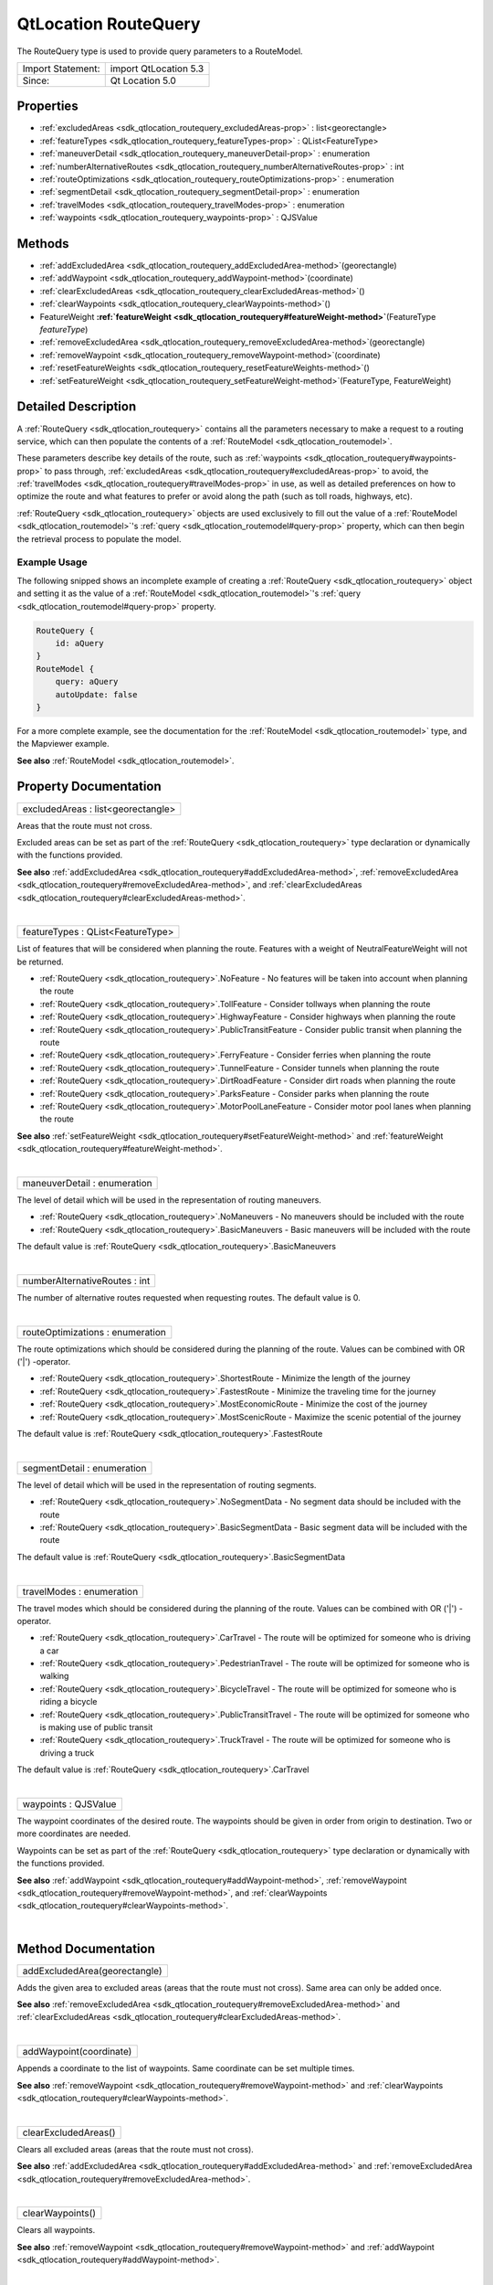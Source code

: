 .. _sdk_qtlocation_routequery:
QtLocation RouteQuery
=====================

The RouteQuery type is used to provide query parameters to a RouteModel.

+---------------------+-------------------------+
| Import Statement:   | import QtLocation 5.3   |
+---------------------+-------------------------+
| Since:              | Qt Location 5.0         |
+---------------------+-------------------------+

Properties
----------

-  :ref:`excludedAreas <sdk_qtlocation_routequery_excludedAreas-prop>`
   : list<georectangle>
-  :ref:`featureTypes <sdk_qtlocation_routequery_featureTypes-prop>`
   : QList<FeatureType>
-  :ref:`maneuverDetail <sdk_qtlocation_routequery_maneuverDetail-prop>`
   : enumeration
-  :ref:`numberAlternativeRoutes <sdk_qtlocation_routequery_numberAlternativeRoutes-prop>`
   : int
-  :ref:`routeOptimizations <sdk_qtlocation_routequery_routeOptimizations-prop>`
   : enumeration
-  :ref:`segmentDetail <sdk_qtlocation_routequery_segmentDetail-prop>`
   : enumeration
-  :ref:`travelModes <sdk_qtlocation_routequery_travelModes-prop>`
   : enumeration
-  :ref:`waypoints <sdk_qtlocation_routequery_waypoints-prop>` :
   QJSValue

Methods
-------

-  :ref:`addExcludedArea <sdk_qtlocation_routequery_addExcludedArea-method>`\ (georectangle)
-  :ref:`addWaypoint <sdk_qtlocation_routequery_addWaypoint-method>`\ (coordinate)
-  :ref:`clearExcludedAreas <sdk_qtlocation_routequery_clearExcludedAreas-method>`\ ()
-  :ref:`clearWaypoints <sdk_qtlocation_routequery_clearWaypoints-method>`\ ()
-  FeatureWeight
   **:ref:`featureWeight <sdk_qtlocation_routequery#featureWeight-method>`**\ (FeatureType
   *featureType*)
-  :ref:`removeExcludedArea <sdk_qtlocation_routequery_removeExcludedArea-method>`\ (georectangle)
-  :ref:`removeWaypoint <sdk_qtlocation_routequery_removeWaypoint-method>`\ (coordinate)
-  :ref:`resetFeatureWeights <sdk_qtlocation_routequery_resetFeatureWeights-method>`\ ()
-  :ref:`setFeatureWeight <sdk_qtlocation_routequery_setFeatureWeight-method>`\ (FeatureType,
   FeatureWeight)

Detailed Description
--------------------

A :ref:`RouteQuery <sdk_qtlocation_routequery>` contains all the parameters
necessary to make a request to a routing service, which can then
populate the contents of a :ref:`RouteModel <sdk_qtlocation_routemodel>`.

These parameters describe key details of the route, such as
:ref:`waypoints <sdk_qtlocation_routequery#waypoints-prop>` to pass
through,
:ref:`excludedAreas <sdk_qtlocation_routequery#excludedAreas-prop>` to
avoid, the :ref:`travelModes <sdk_qtlocation_routequery#travelModes-prop>`
in use, as well as detailed preferences on how to optimize the route and
what features to prefer or avoid along the path (such as toll roads,
highways, etc).

:ref:`RouteQuery <sdk_qtlocation_routequery>` objects are used exclusively
to fill out the value of a :ref:`RouteModel <sdk_qtlocation_routemodel>`'s
:ref:`query <sdk_qtlocation_routemodel#query-prop>` property, which can
then begin the retrieval process to populate the model.

Example Usage
~~~~~~~~~~~~~

The following snipped shows an incomplete example of creating a
:ref:`RouteQuery <sdk_qtlocation_routequery>` object and setting it as the
value of a :ref:`RouteModel <sdk_qtlocation_routemodel>`'s
:ref:`query <sdk_qtlocation_routemodel#query-prop>` property.

.. code:: cpp

    RouteQuery {
        id: aQuery
    }
    RouteModel {
        query: aQuery
        autoUpdate: false
    }

For a more complete example, see the documentation for the
:ref:`RouteModel <sdk_qtlocation_routemodel>` type, and the Mapviewer
example.

**See also** :ref:`RouteModel <sdk_qtlocation_routemodel>`.

Property Documentation
----------------------

.. _sdk_qtlocation_routequery_excludedAreas-prop:

+--------------------------------------------------------------------------+
|        \ excludedAreas : list<georectangle>                              |
+--------------------------------------------------------------------------+

Areas that the route must not cross.

Excluded areas can be set as part of the
:ref:`RouteQuery <sdk_qtlocation_routequery>` type declaration or
dynamically with the functions provided.

**See also**
:ref:`addExcludedArea <sdk_qtlocation_routequery#addExcludedArea-method>`,
:ref:`removeExcludedArea <sdk_qtlocation_routequery#removeExcludedArea-method>`,
and
:ref:`clearExcludedAreas <sdk_qtlocation_routequery#clearExcludedAreas-method>`.

| 

.. _sdk_qtlocation_routequery_featureTypes-prop:

+--------------------------------------------------------------------------+
|        \ featureTypes : QList<FeatureType>                               |
+--------------------------------------------------------------------------+

List of features that will be considered when planning the route.
Features with a weight of NeutralFeatureWeight will not be returned.

-  :ref:`RouteQuery <sdk_qtlocation_routequery>`.NoFeature - No features
   will be taken into account when planning the route
-  :ref:`RouteQuery <sdk_qtlocation_routequery>`.TollFeature - Consider
   tollways when planning the route
-  :ref:`RouteQuery <sdk_qtlocation_routequery>`.HighwayFeature - Consider
   highways when planning the route
-  :ref:`RouteQuery <sdk_qtlocation_routequery>`.PublicTransitFeature -
   Consider public transit when planning the route
-  :ref:`RouteQuery <sdk_qtlocation_routequery>`.FerryFeature - Consider
   ferries when planning the route
-  :ref:`RouteQuery <sdk_qtlocation_routequery>`.TunnelFeature - Consider
   tunnels when planning the route
-  :ref:`RouteQuery <sdk_qtlocation_routequery>`.DirtRoadFeature - Consider
   dirt roads when planning the route
-  :ref:`RouteQuery <sdk_qtlocation_routequery>`.ParksFeature - Consider
   parks when planning the route
-  :ref:`RouteQuery <sdk_qtlocation_routequery>`.MotorPoolLaneFeature -
   Consider motor pool lanes when planning the route

**See also**
:ref:`setFeatureWeight <sdk_qtlocation_routequery#setFeatureWeight-method>`
and :ref:`featureWeight <sdk_qtlocation_routequery#featureWeight-method>`.

| 

.. _sdk_qtlocation_routequery_maneuverDetail-prop:

+--------------------------------------------------------------------------+
|        \ maneuverDetail : enumeration                                    |
+--------------------------------------------------------------------------+

The level of detail which will be used in the representation of routing
maneuvers.

-  :ref:`RouteQuery <sdk_qtlocation_routequery>`.NoManeuvers - No maneuvers
   should be included with the route
-  :ref:`RouteQuery <sdk_qtlocation_routequery>`.BasicManeuvers - Basic
   maneuvers will be included with the route

The default value is
:ref:`RouteQuery <sdk_qtlocation_routequery>`.BasicManeuvers

| 

.. _sdk_qtlocation_routequery_numberAlternativeRoutes-prop:

+--------------------------------------------------------------------------+
|        \ numberAlternativeRoutes : int                                   |
+--------------------------------------------------------------------------+

The number of alternative routes requested when requesting routes. The
default value is 0.

| 

.. _sdk_qtlocation_routequery_routeOptimizations-prop:

+--------------------------------------------------------------------------+
|        \ routeOptimizations : enumeration                                |
+--------------------------------------------------------------------------+

The route optimizations which should be considered during the planning
of the route. Values can be combined with OR ('\|') -operator.

-  :ref:`RouteQuery <sdk_qtlocation_routequery>`.ShortestRoute - Minimize
   the length of the journey
-  :ref:`RouteQuery <sdk_qtlocation_routequery>`.FastestRoute - Minimize
   the traveling time for the journey
-  :ref:`RouteQuery <sdk_qtlocation_routequery>`.MostEconomicRoute -
   Minimize the cost of the journey
-  :ref:`RouteQuery <sdk_qtlocation_routequery>`.MostScenicRoute - Maximize
   the scenic potential of the journey

The default value is
:ref:`RouteQuery <sdk_qtlocation_routequery>`.FastestRoute

| 

.. _sdk_qtlocation_routequery_segmentDetail-prop:

+--------------------------------------------------------------------------+
|        \ segmentDetail : enumeration                                     |
+--------------------------------------------------------------------------+

The level of detail which will be used in the representation of routing
segments.

-  :ref:`RouteQuery <sdk_qtlocation_routequery>`.NoSegmentData - No segment
   data should be included with the route
-  :ref:`RouteQuery <sdk_qtlocation_routequery>`.BasicSegmentData - Basic
   segment data will be included with the route

The default value is
:ref:`RouteQuery <sdk_qtlocation_routequery>`.BasicSegmentData

| 

.. _sdk_qtlocation_routequery_travelModes-prop:

+--------------------------------------------------------------------------+
|        \ travelModes : enumeration                                       |
+--------------------------------------------------------------------------+

The travel modes which should be considered during the planning of the
route. Values can be combined with OR ('\|') -operator.

-  :ref:`RouteQuery <sdk_qtlocation_routequery>`.CarTravel - The route will
   be optimized for someone who is driving a car
-  :ref:`RouteQuery <sdk_qtlocation_routequery>`.PedestrianTravel - The
   route will be optimized for someone who is walking
-  :ref:`RouteQuery <sdk_qtlocation_routequery>`.BicycleTravel - The route
   will be optimized for someone who is riding a bicycle
-  :ref:`RouteQuery <sdk_qtlocation_routequery>`.PublicTransitTravel - The
   route will be optimized for someone who is making use of public
   transit
-  :ref:`RouteQuery <sdk_qtlocation_routequery>`.TruckTravel - The route
   will be optimized for someone who is driving a truck

The default value is
:ref:`RouteQuery <sdk_qtlocation_routequery>`.CarTravel

| 

.. _sdk_qtlocation_routequery_waypoints-prop:

+--------------------------------------------------------------------------+
|        \ waypoints : QJSValue                                            |
+--------------------------------------------------------------------------+

The waypoint coordinates of the desired route. The waypoints should be
given in order from origin to destination. Two or more coordinates are
needed.

Waypoints can be set as part of the
:ref:`RouteQuery <sdk_qtlocation_routequery>` type declaration or
dynamically with the functions provided.

**See also**
:ref:`addWaypoint <sdk_qtlocation_routequery#addWaypoint-method>`,
:ref:`removeWaypoint <sdk_qtlocation_routequery#removeWaypoint-method>`,
and
:ref:`clearWaypoints <sdk_qtlocation_routequery#clearWaypoints-method>`.

| 

Method Documentation
--------------------

.. _sdk_qtlocation_routequery_addExcludedArea-method:

+--------------------------------------------------------------------------+
|        \ addExcludedArea(georectangle)                                   |
+--------------------------------------------------------------------------+

Adds the given area to excluded areas (areas that the route must not
cross). Same area can only be added once.

**See also**
:ref:`removeExcludedArea <sdk_qtlocation_routequery#removeExcludedArea-method>`
and
:ref:`clearExcludedAreas <sdk_qtlocation_routequery#clearExcludedAreas-method>`.

| 

.. _sdk_qtlocation_routequery_addWaypoint-method:

+--------------------------------------------------------------------------+
|        \ addWaypoint(coordinate)                                         |
+--------------------------------------------------------------------------+

Appends a coordinate to the list of waypoints. Same coordinate can be
set multiple times.

**See also**
:ref:`removeWaypoint <sdk_qtlocation_routequery#removeWaypoint-method>` and
:ref:`clearWaypoints <sdk_qtlocation_routequery#clearWaypoints-method>`.

| 

.. _sdk_qtlocation_routequery_clearExcludedAreas-method:

+--------------------------------------------------------------------------+
|        \ clearExcludedAreas()                                            |
+--------------------------------------------------------------------------+

Clears all excluded areas (areas that the route must not cross).

**See also**
:ref:`addExcludedArea <sdk_qtlocation_routequery#addExcludedArea-method>`
and
:ref:`removeExcludedArea <sdk_qtlocation_routequery#removeExcludedArea-method>`.

| 

.. _sdk_qtlocation_routequery_clearWaypoints-method:

+--------------------------------------------------------------------------+
|        \ clearWaypoints()                                                |
+--------------------------------------------------------------------------+

Clears all waypoints.

**See also**
:ref:`removeWaypoint <sdk_qtlocation_routequery#removeWaypoint-method>` and
:ref:`addWaypoint <sdk_qtlocation_routequery#addWaypoint-method>`.

| 

.. _sdk_qtlocation_routequery_FeatureWeight featureWeight-method:

+--------------------------------------------------------------------------+
|        \ FeatureWeight featureWeight(FeatureType *featureType*)          |
+--------------------------------------------------------------------------+

Gets the weight for the *featureType*.

**See also**
:ref:`featureTypes <sdk_qtlocation_routequery#featureTypes-prop>`,
:ref:`setFeatureWeight <sdk_qtlocation_routequery#setFeatureWeight-method>`,
and
:ref:`resetFeatureWeights <sdk_qtlocation_routequery#resetFeatureWeights-method>`.

| 

.. _sdk_qtlocation_routequery_removeExcludedArea-method:

+--------------------------------------------------------------------------+
|        \ removeExcludedArea(georectangle)                                |
+--------------------------------------------------------------------------+

Removes the given area to excluded areas (areas that the route must not
cross).

**See also**
:ref:`addExcludedArea <sdk_qtlocation_routequery#addExcludedArea-method>`
and
:ref:`clearExcludedAreas <sdk_qtlocation_routequery#clearExcludedAreas-method>`.

| 

.. _sdk_qtlocation_routequery_removeWaypoint-method:

+--------------------------------------------------------------------------+
|        \ removeWaypoint(coordinate)                                      |
+--------------------------------------------------------------------------+

Removes the given from the list of waypoints. In case same coordinate
appears multiple times, the most recently added coordinate instance is
removed.

**See also**
:ref:`addWaypoint <sdk_qtlocation_routequery#addWaypoint-method>` and
:ref:`clearWaypoints <sdk_qtlocation_routequery#clearWaypoints-method>`.

| 

.. _sdk_qtlocation_routequery_resetFeatureWeights-method:

+--------------------------------------------------------------------------+
|        \ resetFeatureWeights()                                           |
+--------------------------------------------------------------------------+

Resets all feature weights to their default state
(NeutralFeatureWeight).

**See also**
:ref:`featureTypes <sdk_qtlocation_routequery#featureTypes-prop>`,
:ref:`setFeatureWeight <sdk_qtlocation_routequery#setFeatureWeight-method>`,
and :ref:`featureWeight <sdk_qtlocation_routequery#featureWeight-method>`.

| 

.. _sdk_qtlocation_routequery_setFeatureWeight-method:

+--------------------------------------------------------------------------+
|        \ setFeatureWeight(FeatureType, FeatureWeight)                    |
+--------------------------------------------------------------------------+

Defines the weight to associate with a feature during the planning of a
route.

Following lists the possible feature weights:

-  :ref:`RouteQuery <sdk_qtlocation_routequery>`.NeutralFeatureWeight - The
   presence or absence of the feature will not affect the planning of
   the route
-  :ref:`RouteQuery <sdk_qtlocation_routequery>`.PreferFeatureWeight -
   Routes which contain the feature will be preferred over those that do
   not
-  :ref:`RouteQuery <sdk_qtlocation_routequery>`.RequireFeatureWeight -
   Only routes which contain the feature will be considered, otherwise
   no route will be returned
-  :ref:`RouteQuery <sdk_qtlocation_routequery>`.AvoidFeatureWeight -
   Routes which do not contain the feature will be preferred over those
   that do
-  :ref:`RouteQuery <sdk_qtlocation_routequery>`.DisallowFeatureWeight -
   Only routes which do not contain the feature will be considered,
   otherwise no route will be returned

**See also**
:ref:`featureTypes <sdk_qtlocation_routequery#featureTypes-prop>`,
:ref:`resetFeatureWeights <sdk_qtlocation_routequery#resetFeatureWeights-method>`,
and :ref:`featureWeight <sdk_qtlocation_routequery#featureWeight-method>`.

| 
